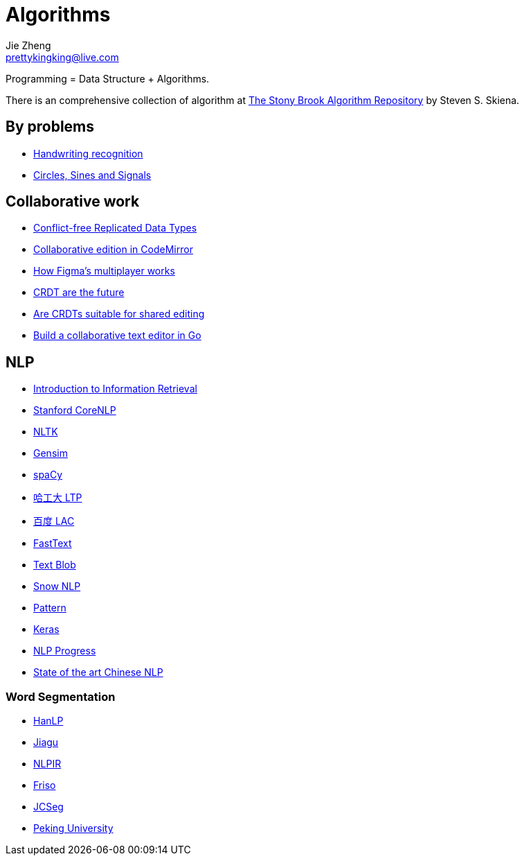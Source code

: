 = Algorithms
Jie Zheng <prettykingking@live.com>
:page-lang: en
:page-layout: page
:page-description: Data Structure and Algorithms.

Programming = Data Structure + Algorithms.

There is an comprehensive collection of algorithm at
https://www.algorist.com/algorist.html[The Stony Brook Algorithm Repository]
by Steven S. Skiena.


== By problems

* https://jackschaedler.github.io/handwriting-recognition/[Handwriting recognition]
* https://jackschaedler.github.io/circles-sines-signals/[Circles, Sines and Signals]

== Collaborative work

* https://crdt.tech[Conflict-free Replicated Data Types]
* https://marijnhaverbeke.nl/blog/collaborative-editing-cm.html[Collaborative edition in CodeMirror]
* https://www.figma.com/blog/how-figmas-multiplayer-technology-works/[How Figma's multiplayer works]
* https://josephg.com/blog/crdts-are-the-future/[CRDT are the future]
* https://blog.kevinjahns.de/are-crdts-suitable-for-shared-editing/[Are CRDTs suitable for shared editing]
* https://databases.systems/posts/collaborative-editor[Build a collaborative text editor in Go]


== NLP

* https://nlp.stanford.edu/IR-book/information-retrieval-book.html[Introduction to Information Retrieval]
* https://nlp.stanford.edu[Stanford CoreNLP]
* https://www.nltk.org/[NLTK]
* https://github.com/RaRe-Technologies/gensim[Gensim]
* https://spacy.io/[spaCy]
* https://github.com/HIT-SCIR/ltp[哈工大 LTP]
* https://github.com/baidu/lac[百度 LAC]
* https://fasttext.cc/[FastText]
* https://github.com/sloria/TextBlob[Text Blob]
* https://github.com/isnowfy/snownlp[Snow NLP]
* https://github.com/clips/pattern/[Pattern]
* https://keras.io/[Keras]
* https://github.com/sebastianruder/NLP-progress[NLP Progress]
* https://github.com/didi/ChineseNLP[State of the art Chinese NLP]

=== Word Segmentation

* https://github.com/hankcs/HanLP[HanLP]
* https://github.com/ownthink/Jiagu[Jiagu]
* https://github.com/NLPIR-team/NLPIR[NLPIR]
* https://github.com/lionsoul2014/friso[Friso]
* https://github.com/lionsoul2014/jcseg[JCSeg]
* https://github.com/lancopku/PKUSeg-python[Peking University]

